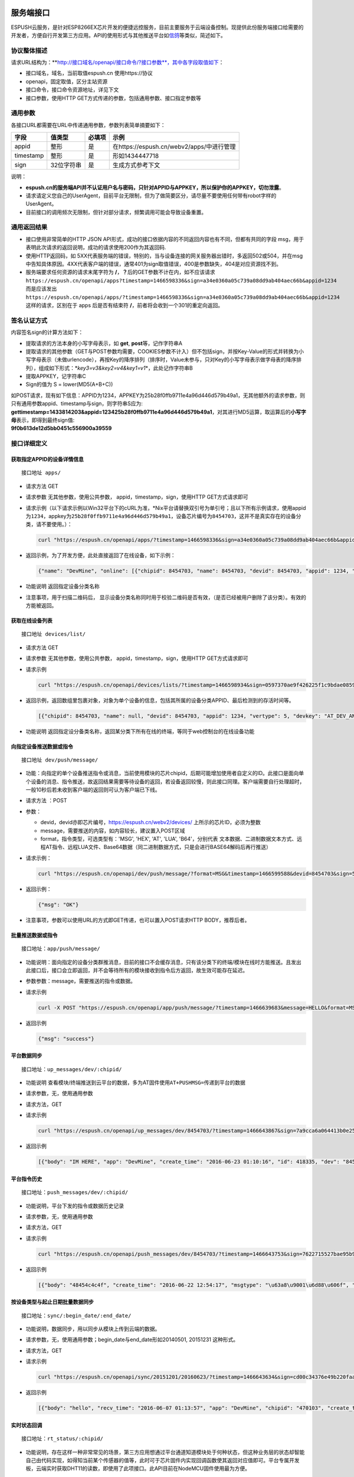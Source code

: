 服务端接口
==========

ESPUSH云服务，是针对ESP8266EX芯片开发的便捷远控服务，目前主要服务于云端设备控制。现提供此份服务端接口给需要的开发者，方便自行开发第三方应用。API的使用形式与其他推送平台如\ `信鸽 <%5Bhttp://xg.qq.com/>`__\ 等类似，简述如下。

协议整体描述
------------

请求URL结构为：\*\*\ `http://接口域名/openapi/接口命令/?接口参数\*\*，其中各字段取值如下 <http://接口域名/openapi/接口命令/?接口参数**，其中各字段取值如下>`__\ ：

-  接口域名，域名，当前取值espush.cn 使用https://协议
-  openapi，固定取值，区分主站资源
-  接口命令，接口命令资源地址，详见下文
-  接口参数，使用HTTP GET方式传递的参数，包括通用参数、接口指定参数等

通用参数
--------

各接口URL都需要在URL中传递通用参数，参数列表简单摘要如下：

+-------------+--------------+----------+---------------------------------------------+
| 字段        | 值类型       | 必填项   | 示例                                        |
+=============+==============+==========+=============================================+
| appid       | 整形         | 是       | 在https://espush.cn/webv2/apps/中进行管理   |
+-------------+--------------+----------+---------------------------------------------+
| timestamp   | 整形         | 是       | 形如1434447718                              |
+-------------+--------------+----------+---------------------------------------------+
| sign        | 32位字符串   | 是       | 生成方式参考下文                            |
+-------------+--------------+----------+---------------------------------------------+

说明：

-  **espush.cn的服务端API并不认证用户名与密码，只针对APPID与APPKEY，所以保护你的APPKEY，切勿泄露**\ 。
-  请求请定义您自己的UserAgent，目前平台无限制，但为了做简要区分，请尽量不要使用任何带有robot字样的UserAgent。
-  目前接口的调用频次无限制，但针对部分请求，频繁调用可能会导致设备重置。

通用返回结果
------------

-  接口使用非常简单的HTTP JSON
   API形式，成功的接口依据内容的不同返回内容也有不同，但都有共同的字段
   msg，用于表明此次请求的返回说明，成功的请求使用200作为其返回码.
-  使用HTTP返回码，如
   5XX代表服务端的错误，特别的，当与设备连接的网关服务器出错时，多返回502或504，并在msg中告知具体原因。4XX代表客户端的错误，通常401为sign取值错误，400是参数缺失，404是对应资源找不到。
-  服务端要求任何资源的请求末尾字符为
   **/**\ ，\ **？**\ 后的GET参数不计在内，如不应该请求
   ``https://espush.cn/openapi/apps?timestamp=1466598336&sign=a34e0360a05c739a08dd9ab404aec66b&appid=1234``
   而是应该发出\ ``https://espush.cn/openapi/apps/?timestamp=1466598336&sign=a34e0360a05c739a08dd9ab404aec66b&appid=1234``\ 这样的请求，区别在于
   apps 后是否有结束符 **/**\ ，前者将会收到一个301的重定向返回。

签名认证方式
------------

内容签名sign的计算方法如下：

-  提取请求的方法本身的小写字母表示，如 **get**,
   **post**\ 等，记作字符串A
-  提取请求的其他参数（GET与POST参数均需要，COOKIES参数不计入）但不包括sign，并按Key-Value的形式并转换为小写字母表示（未做urlencode），再按Key的降序排列（排序时，Value未参与，只对Key的小写字母表示做字母表的降序排列），组成如下形式：\*\ *key3=v3&key2=v4&key1=v1*\ \*，此处记作字符串B
-  提取APPKEY，记字符串C
-  Sign的值为 S = lower(MD5(A+B+C))

| 如POST请求，现有如下信息：APPID为1234，APPKEY为25b28f0ffb9711e4a96d446d579b49a1，无其他额外的请求参数，则只有通用参数appid、timestamp与sign，则字符串S应为:
  **gettimestamp=1433814203&appid=123425b28f0ffb9711e4a96d446d579b49a1**\ ，对其进行MD5运算，取运算后的\ **小写字母**\ 表示，即得到最终sign值:
| **9f0b613de12d5bb0451c556900a39559**

接口详细定义
------------

获取指定APPID的设备详情信息
~~~~~~~~~~~~~~~~~~~~~~~~~~~

::

    接口地址 apps/

-  请求方法 GET
-  请求参数 无其他参数，使用公共参数， appid，timestamp，sign，使用HTTP
   GET方式请求即可
-  请求示例（以下请求示例以Win32平台下的cURL为准，\*Nix平台请替换双引号为单引号；且以下所有示例请求，使用appid为\ ``1234``\ ，appkey为\ ``25b28f0ffb9711e4a96d446d579b49a1``\ ，设备芯片编号为\ ``8454703``\ ，这并不是真实存在的设备分类，请不要使用。）：

   .. code:: bash

       curl "https://espush.cn/openapi/apps/?timestamp=1466598336&sign=a34e0360a05c739a08dd9ab404aec66b&appid=1234"

-  返回示例，为了开发方便，此处直接返回了在线设备，如下示例：

   .. code:: json

       {"name": "DevMine", "online": [{"chipid": 8454703, "name": 8454703, "devid": 8454703, "appid": 1234, "vertype": 5, "devkey": "AT_DEV_ANONYMOUS", "latest": "2016-06-22 20:20:06"}]}

-  功能说明 返回指定设备分类名称
-  注意事项，用于扫描二维码后，
   显示设备分类名称同时用于校验二维码是否有效，（是否已经被用户删除了该分类）。有效的方能被返回。

获取在线设备列表
~~~~~~~~~~~~~~~~

::

    接口地址 devices/list/

-  请求方法 GET
-  请求参数 无其他参数，使用公共参数， appid，timestamp，sign，使用HTTP
   GET方式请求即可
-  请求示例

   .. code:: bash

       curl "https://espush.cn/openapi/devices/lists/?timestamp=1466598934&sign=0597370ae9f426225f1c9bdae08593dc&appid=1234"

-  返回示例，返回数组里包裹对象，对象为单个设备的信息，包括其所属的设备分类APPID、最后检测到的存活时间等。

   .. code:: json

       [{"chipid": 8454703, "name": null, "devid": 8454703, "appid": 1234, "vertype": 5, "devkey": "AT_DEV_ANONYMOUS\u0000\u0000\u0000\u0000INVALID CONF", "latest": "2016-06-22 20:20:06"}]

-  功能说明
   返回指定设分备类名称，返回某分类下所有在线的终端，等同于web控制台的在线设备功能

向指定设备推送数据或指令
~~~~~~~~~~~~~~~~~~~~~~~~

::

    接口地址 dev/push/message/

-  功能：向指定的单个设备推送指令或消息，当前使用模块的芯片chipid，后期可能增加使用者自定义的ID。此接口是面向单个设备的消息、指令推送，故返回结果需要等待设备的返回，若设备返回较慢，则此接口同理。客户端需要自行处理超时，一般10秒后若未收到客户端的返回则可认为客户端已下线。
-  请求方法 ：POST
-  参数：

   -  devid，devid亦即芯片编号，\ https://espush.cn/webv2/devices/
      上所示的芯片ID，必须为整数
   -  message，需要推送的内容，如内容较长，建议置入POST区域
   -  format，指令类型，可选类型有：'MSG', 'HEX', 'AT', 'LUA',
      'B64'，分别代表
      文本数据、二进制数据文本方式、远程AT指令、远程LUA文件、Base64数据（同二进制数据方式，只是会进行BASE64解码后再行推送）

-  请求示例：

   .. code:: bash

       curl "https://espush.cn/openapi/dev/push/message/?format=MSG&timestamp=1466599588&devid=8454703&sign=56dd0c5a5dd7f1752d9ae31c077a0fa8&appid=1234&message=HELLO" -X POST

-  返回示例：

   .. code:: json

       {"msg": "OK"}

-  注意事项，参数可以使用URL的方式即GET传递，也可以置入POST请求HTTP
   BODY，推荐后者。

批量推送数据或指令
~~~~~~~~~~~~~~~~~~

::

    接口地址：app/push/message/

-  功能说明：面向指定的设备分类群推消息，目前的接口不会缓存消息，只有该分类下的终端/模块在线时方能推送。且发出此接口后，接口会立即返回，并不会等待所有的模块接收到指令后方返回，故生效可能存在延迟。
-  参数参数：message，需要推送的指令或数据。
-  请求示例

   .. code:: bash

       curl -X POST "https://espush.cn/openapi/app/push/message/?timestamp=1466639683&message=HELLO&format=MSG&sign=849423a3ded5d5e55deae614c00f4b1c&appid=1234"

-  返回示例

   .. code:: json

       {"msg": "success"}

平台数据同步
~~~~~~~~~~~~

::

    接口地址：up_messages/dev/:chipid/

-  功能说明
   查看模块/终端推送到云平台的数据，多为AT固件使用\ ``AT+PUSHMSG=``\ 传递到平台的数据
-  请求参数，无，使用通用参数
-  请求方法，GET
-  请求示例

   .. code:: bash

       curl "https://espush.cn/openapi/up_messages/dev/8454703/?timestamp=1466643867&sign=7a9cca6a064413b0e25c10f8099f09d1&appid=1234"

-  返回示例

   .. code:: json

       [{"body": "IM HERE", "app": "DevMine", "create_time": "2016-06-23 01:10:16", "id": 418335, "dev": "8454703"}]

平台指令历史
~~~~~~~~~~~~

::

    接口地址：push_messages/dev/:chipid/

-  功能说明，平台下发的指令或数据历史记录
-  请求参数，无，使用通用参数
-  请求方法，GET
-  请求示例

   .. code:: bash

       curl "https://espush.cn/openapi/push_messages/dev/8454703/?timestamp=1466643753&sign=7622715527bae95b9d785b5bd11c4eb0&appid=1234"

-  返回示例

   .. code:: json

       [{"body": "48454c4c4f", "create_time": "2016-06-22 12:54:17", "msgtype": "\u63a8\u9001\u6d88\u606f", "id": "10750", "dev": "8454703"}]

按设备类型与起止日期批量数据同步
~~~~~~~~~~~~~~~~~~~~~~~~~~~~~~~~

::

    接口地址：sync/:begin_date/:end_date/

-  功能说明，数据同步，用以同步从模块上传到云端的数据。
-  请求参数，无，使用通用参数；begin\_date与end\_date形如20140501,
   20151231 这种形式。
-  请求方法，GET
-  请求示例

   .. code:: bash

       curl "https://espush.cn/openapi/sync/20151201/20160623/?timestamp=1466643634&sign=cd00c34376e49b220faaeead23a4fac8&appid=1234"

-  返回示例

   .. code:: json

       [{"body": "hello", "recv_time": "2016-06-07 01:13:57", "app": "DevMine", "chipid": "470103", "create_time": "2016-06-07 01:13:57", "id": 393869}]

实时状态回调
~~~~~~~~~~~~

::

    接口地址：rt_status/:chipid/

-  功能说明，存在这样一种非常常见的场景，第三方应用想通过平台通道知道模块处于何种状态，但这种业务层的状态却智能自己由代码实现，如得知当前某个传感器的值等，此时可于芯片固件内实现回调函数使其返回对应值即可。平台专属开发板，云端实时获取DHT11的读数，即使用了此项接口。此API目前在NodeMCU固件使用最为方便。
-  请求参数，key，即模块内注册的回调键
-  请求方法，GET
-  请求示例

   .. code:: bash

       curl "https://espush.cn/openapi/rt_status/8454703/?timestamp=1466643470&sign=b1ba99a27c2414798179237d42066b60&key=KEY&appid=1234"

-  返回示例，此请求返回对应回调函数的返回，各有不同难以一一示例。

获取模块各GPIO口简要信息
~~~~~~~~~~~~~~~~~~~~~~~~

::

    接口地址：gpio_status/:chipid/

-  功能说明，获取设备GPIO口电平状态，此API与下一接口，主要用于首页App，远控之用。
-  请求参数，无，使用通用参数
-  请求方法，GET
-  请求示例

   .. code:: bash

       curl "https://espush.cn/openapi/gpio_status/8454703/?timestamp=1466642946&sign=4d37cfc0233fc13b4858f0a35a48926a&appid=1234"

-  返回示例

   .. code:: json

       {"result": "\u0001\u0000\u0001\u0000\u0001\u0000\u0000\u0000\u0000\u0000\u0000\u0000"}

获取模块各GPIO口的状态

简单设置模块GPIO口电平信号
~~~~~~~~~~~~~~~~~~~~~~~~~~

::

    接口地址：set_gpio_edge/:chipid/:pin/:edge/

-  功能说明，设置指定模块的GPIO口电平态，本处只限简单使用，输出高低电平，内部未做任何上拉使能、下拉使能处理，如需要输出pwm波形等，建议自行完成。
-  请求参数，无，使用通用参数；URL中，pin、edge等均为数字，其中edge仅限
   0、1，分别代表 低水位电平、高水位电平
-  请求方法，POST
-  请求示例

   .. code:: bash

       curl -X POST "https://espush.cn/openapi/set_gpio_edge/8454703/5/1/?timestamp=1466643023&sign=58415f36b76cede2e85c7fabcec7538d&appid=1234"

-  返回示例

   .. code:: json

       {"result": "\u0000"}

手动刷新设备存活状态
~~~~~~~~~~~~~~~~~~~~

::

    接口地址：manual_refresh/:chipid/

-  功能说明，强制刷新设备是否在线，刷新原理为服务端推送等待响应，设定10秒超时。故此请求，可能最迟需要10秒才能返回，但当设备在线时，一般可以较迅速返回。
-  请求方法，GET
-  请求参数，无，使用通用参数
-  请求示例

   .. code:: bash

       curl "https://espush.cn/openapi/manual_refresh/8454703/?timestamp=1466642071&sign=9e43e558aa6a9937fe396b3b7ad574e4&appid=1234"

-  返回示例

   .. code:: json

       {"status": "online", "msg": "OK"}

云端重启设备
~~~~~~~~~~~~

::

    接口地址：reboot/dev/:chipid/

-  功能说明，远程控制重置设备

-  请求参数，无，使用通用参数
-  请求方法，POST
-  请求示例

   .. code:: bash

       curl -X POST "https://espush.cn/openapi/reboot/dev/8454703/?timestamp=1466641791&sign=ff42b5f6861e079855fab5abf8173661&appid=1234"

-  返回示例

   .. code:: json

       {"result": "\u0000"}

WebSocket接口
=============

当设备向平台推送数据时，第三方应用可使用WebSocket连接到平台，以获取设备的实时通知。应用应该使用WebSocket连接到以下URL以获取通知：

.. code:: text

    wss://espush.cn/noticed/peer?appid=1234&timestamp=1466642512648&chipid=8454703&
    sign=e54844ce4d29aff9920ccbec32be2e54

**注意**

-  WebSocket接口同样也使用了HTTPS，所以连接协议为 ``wss://``
-  末尾无需加 **/**
-  sign计算方式类同上文，计method为GET

应用在WebSocket上可能会收到的数据包括：

.. code:: json

    {
    "appid": "1234",
    "body": "VEVTVEFHQUlODQo=",
    "chipid": "8454703",
    "timestamp": "1466644524",
    "type": "data_upload"
    }

应用应该手动维持心跳以防止僵死连接，定时（建议每5分钟）发送以下请求：

.. code:: json

    {type: "heartbeat"}

如果需要向设备推送数据，使用如下格式的JSON即可：

.. code:: json

    {
    type: "msgpush",
    body: "SEVMTE8="
    }

留意将body串进行\ **base64编码后**\ 置于json中，且目前暂不支持指令直接推送。
